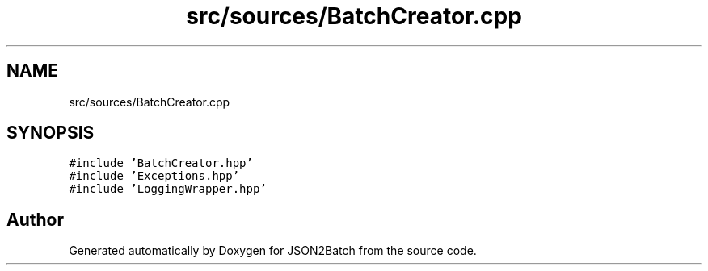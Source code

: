 .TH "src/sources/BatchCreator.cpp" 3 "Thu Apr 25 2024 12:19:31" "Version 0.2.1" "JSON2Batch" \" -*- nroff -*-
.ad l
.nh
.SH NAME
src/sources/BatchCreator.cpp
.SH SYNOPSIS
.br
.PP
\fC#include 'BatchCreator\&.hpp'\fP
.br
\fC#include 'Exceptions\&.hpp'\fP
.br
\fC#include 'LoggingWrapper\&.hpp'\fP
.br

.SH "Author"
.PP 
Generated automatically by Doxygen for JSON2Batch from the source code\&.

